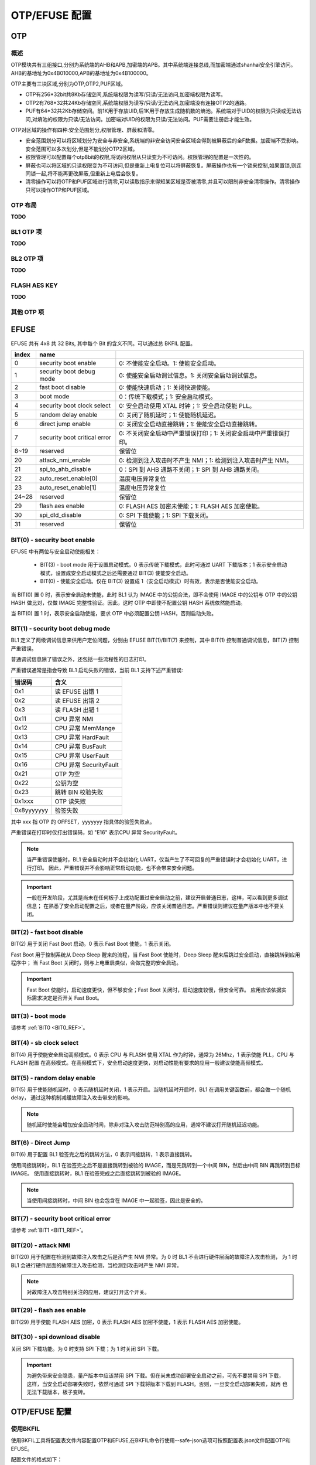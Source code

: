 .. _provisioning_otp_efuse:

OTP/EFUSE 配置
===========================

OTP
-----------------------------------------------------------

概述
+++++++++++++++++++++++++++++

OTP模块共有三组接口,分别为系统端的AHB和APB,加密端的APB。其中系统端连接总线,而加密端通过shanhai安全引擎访问。AHB的基地址为0x4B010000,APB的基地址为0x4B100000。

OTP主要有三块区域,分别为OTP,OTP2,PUF区域。

- OTP有256\*32bit共8Kb存储空间,系统端权限为读写/只读/无法访问,加密端权限为读写。
- OTP2有768\*32共24Kb存储空间,系统端权限为读写/只读/无法访问,加密端没有连接OTP2的通路。
- PUF有64\*32共2Kb存储空间。前1K用于存放UID,后1K用于存放生成随机数的熵池。系统端对于UID的权限为只读或无法访问,对熵池的权限为只读/无法访问。加密端对UID的权限为只读/无法访问。PUF需要注册后才能生效。

OTP对区域的操作有四种:安全范围划分,权限管理、屏蔽和清零。

- 安全范围划分可以将区域划分为安全与非安全,系统端的非安全访问安全区域会得到被屏蔽后的全F数据。加密端不受影响。安全范围可以多次划分,但是不能划分OTP2区域。
- 权限管理可以配置每个otp8bit的权限,将访问权限从只读变为不可访问。权限管理的配置是一次性的。
- 屏蔽也可以将区域的只读权限变为不可访问,但是重新上电复位可以将屏蔽恢复。屏蔽操作也有一个锁来控制,如果置锁,则连同锁一起,将不能再更改屏蔽,但重新上电后会恢复。
- 清零操作可以将OTP和PUF区域进行清零,可以读取指示来得知某区域是否被清零,并且可以限制非安全清零操作。清零操作只可以操作OTP和PUF区域。

OTP 布局
++++++++++++++++++++++++++++++++

**TODO**

BL1 OTP 项
++++++++++++++++++++++++++++++++

**TODO**

BL2 OTP 项
++++++++++++++++++++++++++++++++

**TODO**

FLASH AES KEY
++++++++++++++++++++++++++++++++

**TODO**

其他 OTP 项
++++++++++++++++++++++++++++++++

EFUSE
-----------------------------------------------------------

EFUSE 共有 4x8 共 32 Bits, 其中每个 Bit 的含义不同。可以通过总 BKFIL 配置。

+-----------+-----------------------------+----------------------------------------------------------------------------------------------------------+
| index     | name                        |                                                                                                          |
+===========+=============================+==========================================================================================================+
| 0         | security boot enable        | 0: 不使能安全启动。1: 使能安全启动。                                                                     |
+-----------+-----------------------------+----------------------------------------------------------------------------------------------------------+
| 1         | security boot debug mode    | 0: 使能安全启动调试信息。1: 关闭安全启动调试信息。                                                       |
+-----------+-----------------------------+----------------------------------------------------------------------------------------------------------+
| 2         | fast boot disable           | 0: 使能快速启动；1: 关闭快速使能。                                                                       |
+-----------+-----------------------------+----------------------------------------------------------------------------------------------------------+
| 3         | boot mode                   | 0：传统下载模式；1: 安全启动模式。                                                                       |
+-----------+-----------------------------+----------------------------------------------------------------------------------------------------------+
| 4         | security boot clock select  | 0: 安全启动使用 XTAL 时钟；1: 安全启动使能 PLL。                                                         |
+-----------+-----------------------------+----------------------------------------------------------------------------------------------------------+
| 5         | random delay enable         | 0: 关闭了随机延时；1: 使能随机延迟。                                                                     |
+-----------+-----------------------------+----------------------------------------------------------------------------------------------------------+
| 6         | direct jump enable          | 0: 关闭安全启动直接跳转；1: 使能安全启动直接跳转。                                                       |
+-----------+-----------------------------+----------------------------------------------------------------------------------------------------------+
| 7         | security boot critical error| 0: 不关闭安全启动中严重错误打印；1: 关闭安全启动中严重错误打印。                                         |
+-----------+-----------------------------+----------------------------------------------------------------------------------------------------------+
| 8~19      | reserved                    | 保留位                                                                                                   |
+-----------+-----------------------------+----------------------------------------------------------------------------------------------------------+
| 20        | attack_nmi_enable           | 0: 检测到注入攻击时不产生 NMI；1: 检测到注入攻击时产生 NMI。                                             |
+-----------+-----------------------------+----------------------------------------------------------------------------------------------------------+
| 21        | spi_to_ahb_disable          | 0：SPI 到 AHB 通路不关闭；1: SPI 到 AHB 通路关闭。                                                       |
+-----------+-----------------------------+----------------------------------------------------------------------------------------------------------+
| 22        | auto_reset_enable[0]        | 温度电压异常复位                                                                                         |
+-----------+-----------------------------+----------------------------------------------------------------------------------------------------------+
| 23        | auto_reset_enable[1]        | 温度电压异常复位                                                                                         |
+-----------+-----------------------------+----------------------------------------------------------------------------------------------------------+
| 24~28     | reserved                    | 保留位                                                                                                   |
+-----------+-----------------------------+----------------------------------------------------------------------------------------------------------+
| 29        | flash aes enable            | 0: FLASH AES 加密未使能；1: FLASH AES 加密使能。                                                         |
+-----------+-----------------------------+----------------------------------------------------------------------------------------------------------+
| 30        | spi_dld_disable             | 0: SPI 下载使能；1: SPI 下载关闭。                                                                       |
+-----------+-----------------------------+----------------------------------------------------------------------------------------------------------+
| 31        | reserved                    | 保留位                                                                                                   |
+-----------+-----------------------------+----------------------------------------------------------------------------------------------------------+

.. _BIT0_REF:

BIT(0) - security boot enable
+++++++++++++++++++++++++++++++++++++++++++++++

EFUSE 中有两位与安全启动使能相关：

 - BIT(3) - boot mode 用于设置启动模式。0 表示传统下载模式，此时可通过 UART 下载版本；1 表示安全启动模式，设置成安全启动模式之后还需要通过 BIT(3) 使能安全启动。
 - BIT(0) - 使能安全启动。仅在 BIT(3) 设置成 1（安全启动模式）时有效，表示是否使能安全启动。

当 BIT(0) 置 0 时，表示安全启动未使能，此时 BL1 认为 IMAGE 中的公钥合法，即不会使用 IMAGE 中的公钥与 OTP 中的公钥 HASH
做比对，仅做 IMAGE 完整性验证。因此，这时 OTP 中即使不配置公钥 HASH 系统依然能启动。

当 BIT(0) 置 1 时，表示安全启动使能，要求 OTP 中必须配置公钥 HASH，否则启动失败。

.. _BIT1_REF:

BIT(1) - security boot debug mode
+++++++++++++++++++++++++++++++++++++++++++++++

BL1 定义了两级调试信息来供用户定位问题，分别由 EFUSE BIT(1)/BIT(7) 来控制，其中 BIT(1) 控制普通调试信息，BIT(7) 控制严重错误。

普通调试信息除了错误之外，还包括一些流程性的日志打印。

严重错误通常是指会导致 BL1 启动失败的错误，当前 BL1 支持下述严重错误:

+-----------+---------------------------------------------------+
| 错误码    | 含义                                              |
+===========+===================================================+
| 0x1       | 读 EFUSE 出错 1                                   |
+-----------+---------------------------------------------------+
| 0x2       | 读 EFUSE 出错 2                                   |
+-----------+---------------------------------------------------+
| 0x3       | 读 FLASH 出错 1                                   |
+-----------+---------------------------------------------------+
| 0x11      | CPU 异常 NMI                                      |
+-----------+---------------------------------------------------+
| 0x12      | CPU 异常 MemMange                                 |
+-----------+---------------------------------------------------+
| 0x13      | CPU 异常 HardFault                                |
+-----------+---------------------------------------------------+
| 0x14      | CPU 异常 BusFault                                 |
+-----------+---------------------------------------------------+
| 0x15      | CPU 异常 UserFault                                |
+-----------+---------------------------------------------------+
| 0x16      | CPU 异常 SecurityFault                            |
+-----------+---------------------------------------------------+
| 0x21      | OTP 为空                                          |
+-----------+---------------------------------------------------+
| 0x22      | 公钥为空                                          |
+-----------+---------------------------------------------------+
| 0x23      | 跳转 BIN 校验失败                                 |
+-----------+---------------------------------------------------+
| 0x1xxx    | OTP 读失败                                        |
+-----------+---------------------------------------------------+
| 0x8yyyyyyy| 验签失败                                          |
+-----------+---------------------------------------------------+

其中 xxx 指 OTP 的 OFFSET，yyyyyyy 指具体的验签失败点。

严重错误在打印时仅打出错误码，如 "E16" 表示CPU 异常 SecurityFault。

.. note::

 当严重错误使能时，BL1 安全启动时并不会初始化 UART，仅当产生了不可回复的严重错误时才会初始化 UART，进行打印。
 因此，严重错误并不会影响正常启动功能，也不会带来安全问题。

.. important::

  一般在开发阶段，尤其是尚未在任何板子上成功配置过安全启动之前，建议开启普通日志，这样，可以看到更多调试信息；
  在熟悉了安全启动配置之后，或者在量产阶段，应该关闭普通日志。严重错误则建议在量产版本中也不要关闭。


BIT(2) - fast boot disable
+++++++++++++++++++++++++++++++++++++++++++++++

BIT(2) 用于关闭 Fast Boot 启动。0 表示 Fast Boot 使能，1 表示关闭。

Fast Boot 用于控制系统从 Deep Sleep 醒来的流程，当 Fast Boot 使能时，Deep Sleep 醒来后跳过安全启动，直接跳转到应用程序中；
当 Fast Boot 关闭时，则与上电重启类似，会做完整的安全启动。

.. important::

  Fast Boot 使能时，启动速度更快，但不够安全；Fast Boot 关闭时，启动速度较慢，但安全可靠。
  应用应该依据实际需求决定是否开关 Fast Boot。

BIT(3) - boot mode
+++++++++++++++++++++++++++++++++++++++++++++++

请参考 :ref:`BIT0 <BIT0_REF>`。

BIT(4) - sb clock select
+++++++++++++++++++++++++++++++++++++++++++++++

BIT(4) 用于使能安全启动高频模式。0 表示 CPU 与 FLASH 使用 XTAL 作为时钟，通常为 26Mhz，1 表示使能 PLL，CPU 与 FLASH 配置
在高频模式。在高频模式下，安全启动速度更快，对启动性能有要求的应用一般建议使能高频模式。

BIT(5) - random delay enable
+++++++++++++++++++++++++++++++++++++++++++++++

BIT(5) 用于使能随机延时，0 表示随机延时关闭，1 表示开启。当随机延时开启时，BL1 在调用关键函数前，都会做一个随机 delay，
通过这种机制减缓故障注入攻击带来的影响。

.. note::

 随机延时使能会增加安全启动时间，除非对注入攻击防范特别高的应用，通常不建议打开随机延迟功能。

BIT(6) - Direct Jump
+++++++++++++++++++++++++++++++++++++++++++++++

BIT(6) 用于配置 BL1 验签完之后的跳转方法，0 表示间接跳转，1 表示直接跳转。

使用间接跳转时，BL1 在验签完之后不是直接跳转到被验的 IMAGE，而是先跳转到一个中间 BIN，然后由中间 BIN 再跳转到目标 IMAGE。
使用直接跳转时，BL1 在验签完成之后直接跳转到被验的 IMAGE。

.. note::

  当使用间接跳转时，中间 BIN 也会包含在 IMAGE 中一起验签，因此是安全的。


BIT(7) - security boot critical error
+++++++++++++++++++++++++++++++++++++++++++++++

请参考 :ref:`BIT1 <BIT1_REF>`。

BIT(20) - attack NMI
+++++++++++++++++++++++++++++++++++++++++++++++

BIT(20) 用于配置在检测到故障注入攻击之后是否产生 NMI 异常。为 0 时 BL1 不会进行硬件层面的故障注入攻击检测，
为 1 时 BL1 会进行硬件层面的故障注入攻击检测，当检测到攻击时产生 NMI 异常。

.. note::

  对故障注入攻击特别关注的应用，建议打开这个开关。

BIT(29) - flash aes enable
+++++++++++++++++++++++++++++++++++++++++++++++

BIT(29) 用于使能 FLASH AES 加密，0 表示 FLASH AES 加密不使能，1 表示 FLASH AES 加密使能。

BIT(30) - spi download disable
+++++++++++++++++++++++++++++++++++++++++++++++

关闭 SPI 下载功能。为 0 时支持 SPI 下载；为 1 时关闭 SPI 下载。

.. important::

  为避免带来安全隐患，量产版本中应该禁用 SPI 下载。但在尚未成功部署安全启动之前，可先不要禁用 SPI 下载，
  这样，当安全启动部署失败时，依然可通过 SPI 下载将版本下载到 FLASH。否则，一旦安全启动部署失败，就再
  也无法下载版本，板子变砖。


OTP/EFUSE 配置
-----------------------------

使用BKFIL
+++++++++++++++++++++++++++++++++++

使用BKFIL工具将配置表文件内容配置OTP和EFUSE,在BKFIL命令行使用--safe-json选项可按照配置表.json文件配置OTP和EFUSE。

配置文件的格式如下：

- 数据格式：

.. code::

    "name":              "otp_ns_user_space", #名称,仅用于区分含义,无其他功能
    "mode":              "write",             #读或写操作,write/read
    "start_addr":        "0x4B100590",        #操作的起始地址
    "last_valid_addr":   "0x4B100600",        #当前区域可以最大合法操作的位置
    "byte_len":          "0x8",               #操作的数据的长度
    "data":              "123456789ABCDEF",   #操作的数据的内容,读时为空,写为空时不写入
    "data_type":         "hex",               #操作的数据的类型,有hex/ascii两种
    "status":            "false"              #该操作是否生效,true时执行,false为不执行


- 区域开关:控制四个区域的开关,分别为用户可操作区域,efuse区域,安全控制区域,安全数据区域。其中efuse区域和安全控制区域用于配置efuse相关bit,而用户操作区域和安全数据区域用于配置otp相关bit。开关设置为“true”生效,为"false"时失效。

- 用户可操作区域:**TODO**

- efuse区域:对efuse进行读写操作,由于efuse按bit生效,整体操作容易出错,一般在安全控制区域用单个bit进行写,一般在efuse区域进行读操作。

- 安全控制区域:用于单个bit写入efuse,数据格式如下：

.. code::

    "enable_security_boot":         "0,0,1",
    "disable_fast_boot":            "0,2,0",
    "enable_flash_aes":             "3,5,1"


  前面的为名称,后面的三个数据分别代表第几个字节,第几bit,写1还是0。

- 安全数据区域:对otp区域进行读写操作。如读取AES加密用密钥。

.. code::

    "name":              "flash_aes_key",
    "mode":              "read",
    "start_addr":        "0x4B100460",
    "last_valid_addr":   "0x4B100480",
    "byte_len":          "0x20",
    "data":              "",
    "data_type":         "hex",
    "status":            "true"


通过CPU读写寄存器
+++++++++++++++++++++++++++++++++++

通过CPU读写寄存器可以实现前述的四种操作,将OTP作为一般外设来进行操作,具体实现可以见程序API接口。

配置 BL1 公钥 HASH
+++++++++++++++++++++++++++++++++++

配置 BL2 公钥 HASH
+++++++++++++++++++++++++++++++++++

配置 FLASH AES KEY
+++++++++++++++++++++++++++++++++++

配置示例
+++++++++++++++++++++++++++++++++++

提供一个示例。

